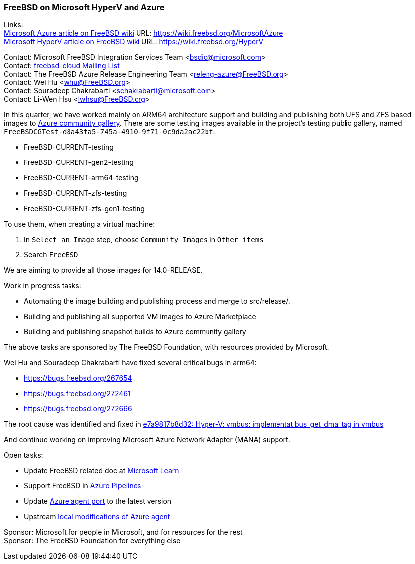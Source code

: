 === FreeBSD on Microsoft HyperV and Azure

Links: +
link:https://wiki.freebsd.org/MicrosoftAzure[Microsoft Azure article on FreeBSD wiki] URL: link:https://wiki.freebsd.org/MicrosoftAzure[] +
link:https://wiki.freebsd.org/HyperV[Microsoft HyperV article on FreeBSD wiki] URL: link:https://wiki.freebsd.org/HyperV[]

Contact: Microsoft FreeBSD Integration Services Team <bsdic@microsoft.com> +
Contact: link:https://lists.FreeBSD.org/mailman/listinfo/freebsd-cloud[freebsd-cloud Mailing List] +
Contact: The FreeBSD Azure Release Engineering Team <releng-azure@FreeBSD.org> +
Contact: Wei Hu <whu@FreeBSD.org> +
Contact: Souradeep Chakrabarti <schakrabarti@microsoft.com> +
Contact: Li-Wen Hsu <lwhsu@FreeBSD.org> +

In this quarter, we have worked mainly on ARM64 architecture support and building and publishing both UFS and ZFS based images to link:https://learn.microsoft.com/azure/virtual-machines/share-gallery-community[Azure community gallery].
There are some testing images available in the project's testing public gallery, named `FreeBSDCGTest-d8a43fa5-745a-4910-9f71-0c9da2ac22bf`:

* FreeBSD-CURRENT-testing
* FreeBSD-CURRENT-gen2-testing
* FreeBSD-CURRENT-arm64-testing
* FreeBSD-CURRENT-zfs-testing
* FreeBSD-CURRENT-zfs-gen1-testing

To use them, when creating a virtual machine:

. In `Select an Image` step, choose `Community Images` in `Other items`
. Search `FreeBSD`

We are aiming to provide all those images for 14.0-RELEASE.

Work in progress tasks:

* Automating the image building and publishing process and merge to src/release/.
* Building and publishing all supported VM images to Azure Marketplace
* Building and publishing snapshot builds to Azure community gallery

The above tasks are sponsored by The FreeBSD Foundation, with resources provided by Microsoft.

Wei Hu and Souradeep Chakrabarti have fixed several critical bugs in arm64:

* https://bugs.freebsd.org/267654
* https://bugs.freebsd.org/272461
* https://bugs.freebsd.org/272666

The root cause was identified and fixed in link:https://cgit.freebsd.org/src/commit/?id=e7a9817b8d328dda04069b65944ce2ed6f54c6f0[e7a9817b8d32: Hyper-V: vmbus: implementat bus_get_dma_tag in vmbus]

And continue working on improving Microsoft Azure Network Adapter (MANA) support.

Open tasks:

* Update FreeBSD related doc at link:https://learn.microsoft.com[Microsoft Learn]
* Support FreeBSD in link:https://azure.microsoft.com/products/devops/pipelines/[Azure Pipelines]
* Update link:https://www.freshports.org/sysutils/azure-agent[Azure agent port] to the latest version
* Upstream link:https://github.com/Azure/WALinuxAgent/pull/1892[local modifications of Azure agent]

Sponsor: Microsoft for people in Microsoft, and for resources for the rest +
Sponsor: The FreeBSD Foundation for everything else

